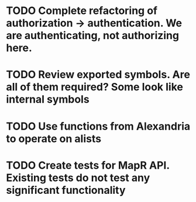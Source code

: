 * TODO Complete refactoring of authorization -> authentication. We are authenticating, not authorizing here.
* TODO Review exported symbols. Are all of them required? Some look like internal symbols
* TODO Use functions from Alexandria to operate on alists
* TODO Create tests for MapR API. Existing tests do not test any significant functionality

